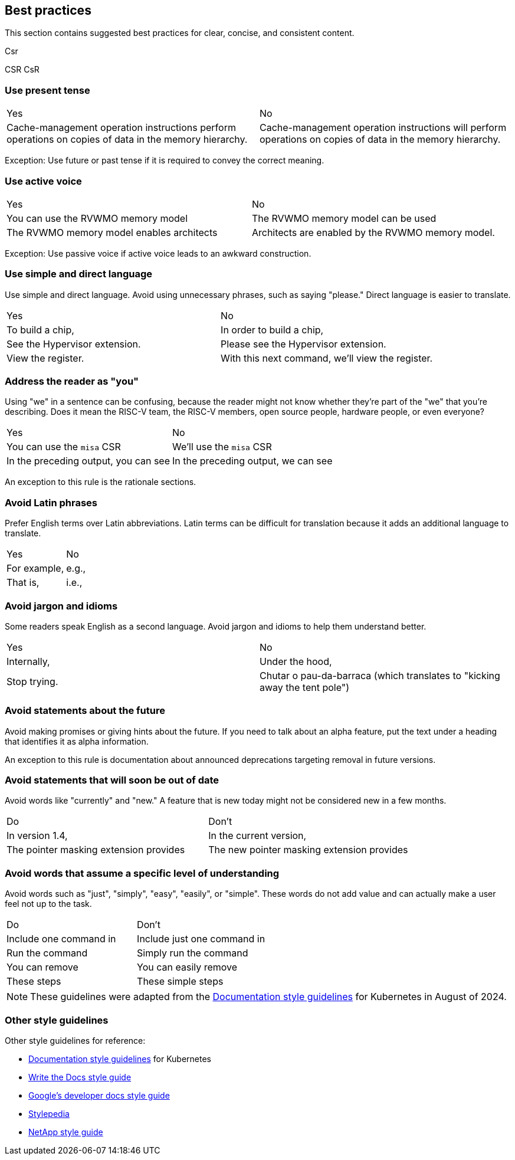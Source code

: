 [[writing-simple]]
== Best practices

This section contains suggested best practices for clear, concise, and consistent content.

Csr

CSR
CsR

=== Use present tense

[cols="1,1"]
|===
|Yes
|No

|Cache-management operation instructions perform operations on copies of data in the memory hierarchy.
|Cache-management operation instructions will perform operations on copies of data in the memory hierarchy.
|===

Exception: Use future or past tense if it is required to convey the correct
meaning.

=== Use active voice

[cols="1,1"]
|===
|Yes
|No

|You can use the RVWMO memory model
|The RVWMO memory model can be used

|The RVWMO memory model enables architects
|Architects are enabled by the RVWMO memory model.
|===

Exception: Use passive voice if active voice leads to an awkward construction.

=== Use simple and direct language

Use simple and direct language. Avoid using unnecessary phrases, such as saying "please." Direct language is easier to translate.

[cols="1,1"]
|===
|Yes
|No

|To build a chip,
|In order to build a chip,

|See the Hypervisor extension.
|Please see the Hypervisor extension.

|View the register.
|With this next command, we'll view the register.
|===

=== Address the reader as "you"

Using "we" in a sentence can be confusing, because the reader might not know whether they're part of the "we" that you're describing. Does it mean the RISC-V team, the RISC-V members, open source people, hardware people, or even everyone?

[cols="1,1"]
|===
|Yes
|No

|You can use the `misa` CSR
|We'll use the `misa` CSR

|In the preceding output, you can see
|In the preceding output, we can see
|===

An exception to this rule is the rationale sections.

=== Avoid Latin phrases

Prefer English terms over Latin abbreviations. Latin terms can be difficult for translation because it adds an additional language to translate.

[cols="1,1"]
|===
|Yes
|No

|For example,
|e.g.,

|That is,
|i.e.,
|===

=== Avoid jargon and idioms

Some readers speak English as a second language. Avoid jargon and idioms to help them understand better.

[cols="1,1"]
|===
|Yes
|No

|Internally,
|Under the hood,

|Stop trying.
|Chutar o pau-da-barraca (which translates to "kicking away the tent pole")
|===

=== Avoid statements about the future

Avoid making promises or giving hints about the future. If you need to talk about
an alpha feature, put the text under a heading that identifies it as alpha
information.

An exception to this rule is documentation about announced deprecations targeting removal in future versions.

=== Avoid statements that will soon be out of date

Avoid words like "currently" and "new." A feature that is new today might not be
considered new in a few months.

[cols="1,1"]
|===
|Do
|Don't

|In version 1.4,
|In the current version,

|The pointer masking extension provides
|The new pointer masking extension provides
|===

=== Avoid words that assume a specific level of understanding

Avoid words such as "just", "simply", "easy", "easily", or "simple". These words do not add value and can actually make a user feel not up to the task.

[cols="1,1"]
|===
|Do
|Don't

|Include one command in
|Include just one command in

|Run the command
|Simply run the command

|You can remove
|You can easily remove

|These steps
|These simple steps
|===

[NOTE]
====
These guidelines were adapted from the https://kubernetes.io/docs/contribute/style/style-guide/[Documentation style guidelines] for Kubernetes in August of 2024.
====

[[other-style-guidelines]]
=== Other style guidelines

Other style guidelines for reference:

* https://kubernetes.io/docs/contribute/style/style-guide/[Documentation style guidelines] for Kubernetes
* https://www.writethedocs.org/guide/writing/style-guides/[Write the Docs style guide]
* https://developers.google.com/style[Google's developer docs style guide]
* https://stylepedia.net/style/[Stylepedia]
* https://docs.netapp.com/us-en/contribute/style.html#write-conversationally[NetApp style guide]
